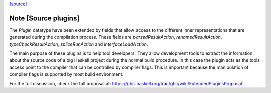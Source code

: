 `[source] <https://gitlab.haskell.org/ghc/ghc/tree/master/compiler/main/Plugins.hs>`_

Note [Source plugins]
~~~~~~~~~~~~~~~~~~~~~~~~~~~~~~
The `Plugin` datatype have been extended by fields that allow access to the
different inner representations that are generated during the compilation
process. These fields are `parsedResultAction`, `renamedResultAction`,
`typeCheckResultAction`, `spliceRunAction` and `interfaceLoadAction`.

The main purpose of these plugins is to help tool developers. They allow
development tools to extract the information about the source code of a big
Haskell project during the normal build procedure. In this case the plugin
acts as the tools access point to the compiler that can be controlled by
compiler flags. This is important because the manipulation of compiler flags
is supported by most build environment.

For the full discussion, check the full proposal at:
https://ghc.haskell.org/trac/ghc/wiki/ExtendedPluginsProposal

